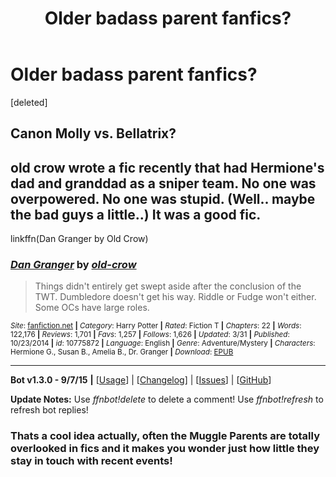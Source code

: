 #+TITLE: Older badass parent fanfics?

* Older badass parent fanfics?
:PROPERTIES:
:Score: 7
:DateUnix: 1451496884.0
:DateShort: 2015-Dec-30
:FlairText: Request
:END:
[deleted]


** Canon Molly vs. Bellatrix?
:PROPERTIES:
:Author: Starfox5
:Score: 9
:DateUnix: 1451500938.0
:DateShort: 2015-Dec-30
:END:


** old crow wrote a fic recently that had Hermione's dad and granddad as a sniper team. No one was overpowered. No one was stupid. (Well.. maybe the bad guys a little..) It was a good fic.

linkffn(Dan Granger by Old Crow)
:PROPERTIES:
:Author: sfjoellen
:Score: 7
:DateUnix: 1451500070.0
:DateShort: 2015-Dec-30
:END:

*** [[http://www.fanfiction.net/s/10775872/1/][*/Dan Granger/*]] by [[https://www.fanfiction.net/u/616007/old-crow][/old-crow/]]

#+begin_quote
  Things didn't entirely get swept aside after the conclusion of the TWT. Dumbledore doesn't get his way. Riddle or Fudge won't either. Some OCs have large roles.
#+end_quote

^{/Site/: [[http://www.fanfiction.net/][fanfiction.net]] *|* /Category/: Harry Potter *|* /Rated/: Fiction T *|* /Chapters/: 22 *|* /Words/: 122,176 *|* /Reviews/: 1,701 *|* /Favs/: 1,257 *|* /Follows/: 1,626 *|* /Updated/: 3/31 *|* /Published/: 10/23/2014 *|* /id/: 10775872 *|* /Language/: English *|* /Genre/: Adventure/Mystery *|* /Characters/: Hermione G., Susan B., Amelia B., Dr. Granger *|* /Download/: [[http://www.p0ody-files.com/ff_to_ebook/mobile/makeEpub.php?id=10775872][EPUB]]}

--------------

*Bot v1.3.0 - 9/7/15* *|* [[[https://github.com/tusing/reddit-ffn-bot/wiki/Usage][Usage]]] | [[[https://github.com/tusing/reddit-ffn-bot/wiki/Changelog][Changelog]]] | [[[https://github.com/tusing/reddit-ffn-bot/issues/][Issues]]] | [[[https://github.com/tusing/reddit-ffn-bot/][GitHub]]]

*Update Notes:* Use /ffnbot!delete/ to delete a comment! Use /ffnbot!refresh/ to refresh bot replies!
:PROPERTIES:
:Author: FanfictionBot
:Score: 2
:DateUnix: 1451500102.0
:DateShort: 2015-Dec-30
:END:


*** Thats a cool idea actually, often the Muggle Parents are totally overlooked in fics and it makes you wonder just how little they stay in touch with recent events!
:PROPERTIES:
:Author: MintMousse
:Score: 2
:DateUnix: 1451544555.0
:DateShort: 2015-Dec-31
:END:
